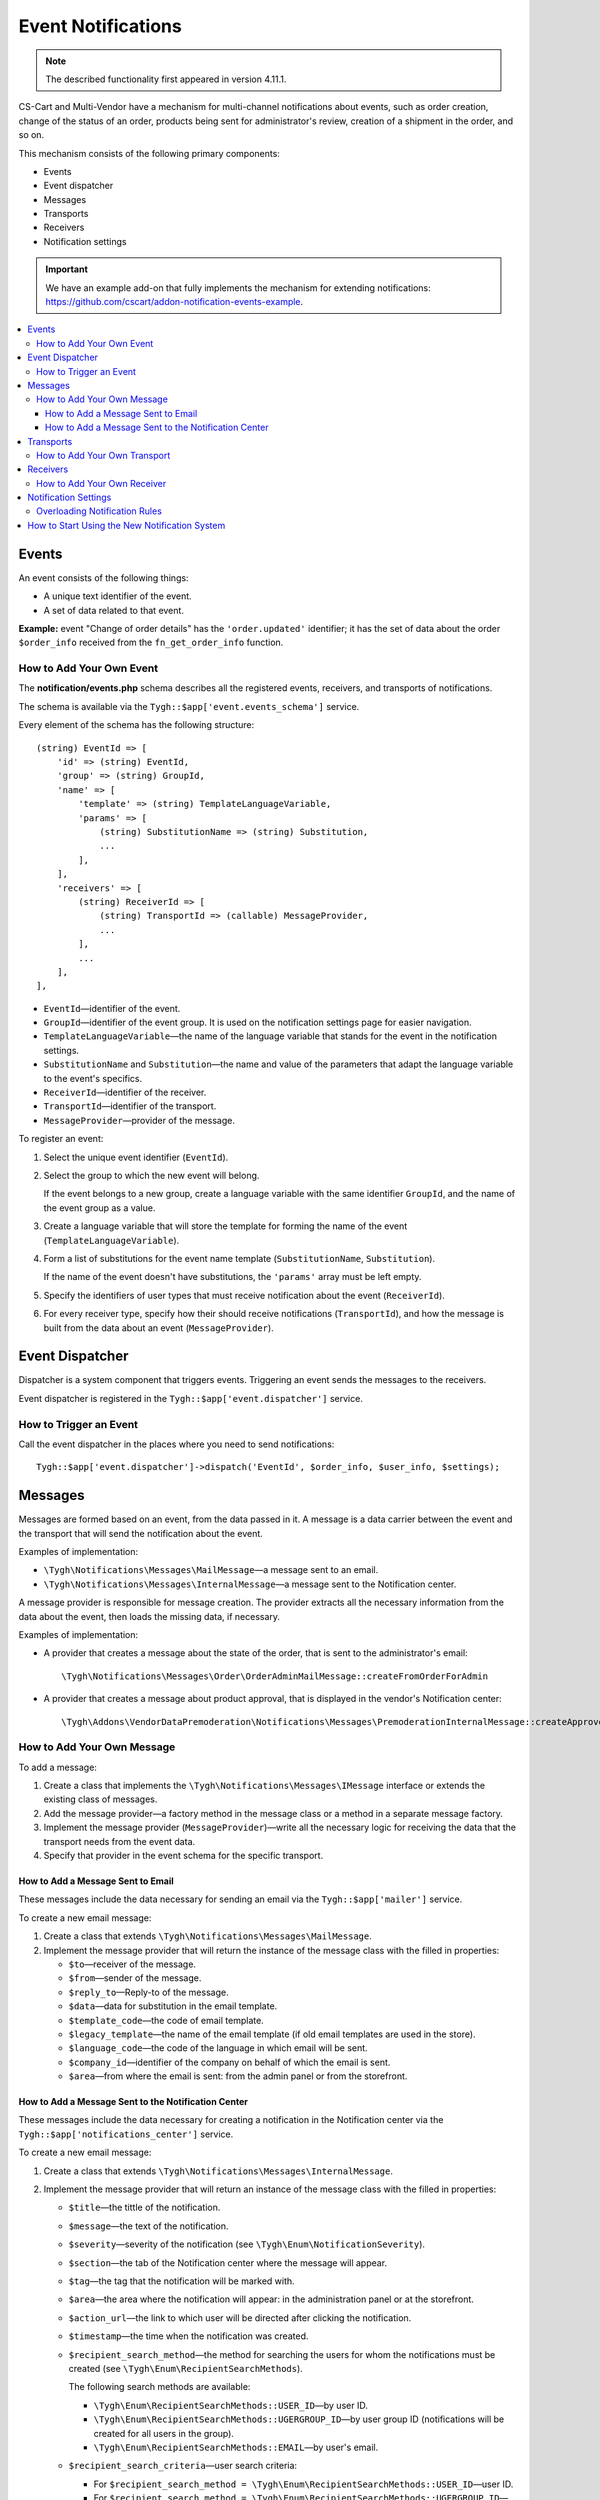 *******************
Event Notifications
*******************

.. note::

    The described functionality first appeared in version 4.11.1. 

CS-Cart and Multi-Vendor have a mechanism for multi-channel notifications about events, such as order creation, change of the status of an order, products being sent for administrator's review, creation of a shipment in the order, and so on.

This mechanism consists of the following primary components:

* Events

* Event dispatcher

* Messages

* Transports

* Receivers

* Notification settings

.. important::

    We have an example add-on that fully implements the mechanism for extending notifications: https://github.com/cscart/addon-notification-events-example.

.. contents::
   :backlinks: none
   :local:

======
Events
======

An event consists of the following things:

* A unique text identifier of the event.

* A set of data related to that event.

**Example:** event "Change of order details" has the ``'order.updated'`` identifier; it has the set of data about the order ``$order_info`` received from the ``fn_get_order_info`` function.

.. _add-event:

-------------------------
How to Add Your Own Event
-------------------------

The **notification/events.php** schema describes all the registered events, receivers, and transports of notifications.

The schema is available via the ``Tygh::$app['event.events_schema']`` service.

Every element of the schema has the following structure::

  (string) EventId => [
      'id' => (string) EventId,
      'group' => (string) GroupId,
      'name' => [
          'template' => (string) TemplateLanguageVariable,
          'params' => [
              (string) SubstitutionName => (string) Substitution,
              ...
          ],
      ],
      'receivers' => [
          (string) ReceiverId => [
              (string) TransportId => (callable) MessageProvider,
              ...
          ],
          ...
      ],
  ],


* ``EventId``—identifier of the event.
* ``GroupId``—identifier of the event group. It is used on the notification settings page for easier navigation.
* ``TemplateLanguageVariable``—the name of the language variable that stands for the event in the notification settings.
* ``SubstitutionName`` and ``Substitution``—the name and value of the parameters that adapt the language variable to the event's specifics.
* ``ReceiverId``—identifier of the receiver.
* ``TransportId``—identifier of the transport.
* ``MessageProvider``—provider of the message.

To register an event:

#. Select the unique event identifier (``EventId``).

#. Select the group to which the new event will belong.

   If the event belongs to a new group, create a language variable with the same identifier ``GroupId``, and the name of the event group as a value.

#. Create a language variable that will store the template for forming the name of the event (``TemplateLanguageVariable``).

#. Form a list of substitutions for the event name template (``SubstitutionName``, ``Substitution``).

   If the name of the event doesn't have substitutions, the ``'params'`` array must be left empty.

#. Specify the identifiers of user types that must receive notification about the event (``ReceiverId``).

#. For every receiver type, specify how their should receive notifications (``TransportId``), and how the message is built from the data about an event (``MessageProvider``).

================
Event Dispatcher
================

Dispatcher is a system component that triggers events. Triggering an event sends the messages to the receivers.

Event dispatcher is registered in the ``Tygh::$app['event.dispatcher']`` service.

-----------------------
How to Trigger an Event
-----------------------

Call the event dispatcher in the places where you need to send notifications::

  Tygh::$app['event.dispatcher']->dispatch('EventId', $order_info, $user_info, $settings);

========
Messages
========

Messages are formed based on an event, from the data passed in it. A message is a data carrier between the event and the transport that will send the notification about the event.

Examples of implementation:

* ``\Tygh\Notifications\Messages\MailMessage``—a message sent to an email.

* ``\Tygh\Notifications\Messages\InternalMessage``—a message sent to the Notification center.

A message provider is responsible for message creation. The provider extracts all the necessary information from the data about the event, then loads the missing data, if necessary.

Examples of implementation:

* A provider that creates a message about the state of the order, that is sent to the administrator's email::

    \Tygh\Notifications\Messages\Order\OrderAdminMailMessage::createFromOrderForAdmin

* A provider that creates a message about product approval, that is displayed in the vendor's Notification center::

    \Tygh\Addons\VendorDataPremoderation\Notifications\Messages\PremoderationInternalMessage::createApprovedFromProducts

---------------------------
How to Add Your Own Message
---------------------------

To add a message:

#. Create a class that implements the ``\Tygh\Notifications\Messages\IMessage`` interface or extends the existing class of messages.

#. Add the message provider—a factory method in the message class or a method in a separate message factory.

#. Implement the message provider (``MessageProvider``)—write all the necessary logic for receiving the data that the transport needs from the event data.

#. Specify that provider in the event schema for the specific transport.

++++++++++++++++++++++++++++++++++
How to Add a Message Sent to Email
++++++++++++++++++++++++++++++++++

These messages include the data necessary for sending an email via the ``Tygh::$app['mailer']`` service.

To create a new email message:

#. Create a class that extends ``\Tygh\Notifications\Messages\MailMessage``.

#. Implement the message provider that will return the instance of the message class with the filled in properties:

   * ``$to``—receiver of the message.

   * ``$from``—sender of the message.

   * ``$reply_to``—Reply-to of the message.

   * ``$data``—data for substitution in the email template.

   * ``$template_code``—the code of email template.

   * ``$legacy_template``—the name of the email template (if old email templates are used in the store).

   * ``$language_code``—the code of the language in which email will be sent.

   * ``$company_id``—identifier of the company on behalf of which the email is sent.

   * ``$area``—from where the email is sent: from the admin panel or from the storefront.

++++++++++++++++++++++++++++++++++++++++++++++++++++
How to Add a Message Sent to the Notification Center
++++++++++++++++++++++++++++++++++++++++++++++++++++

These messages include the data necessary for creating a notification in the Notification center via the ``Tygh::$app['notifications_center']`` service.

To create a new email message:

#. Create a class that extends ``\Tygh\Notifications\Messages\InternalMessage``.

#. Implement the message provider that will return an instance of the message class with the filled in properties:

   * ``$title``—the tittle of the notification.

   * ``$message``—the text of the notification.

   * ``$severity``—severity of the notification (see ``\Tygh\Enum\NotificationSeverity``).

   * ``$section``—the tab of the Notification center where the message will appear.

   * ``$tag``—the tag that the notification will be marked with.

   * ``$area``—the area where the notification will appear: in the administration panel or at the storefront.

   * ``$action_url``—the link to which user will be directed after clicking the notification.

   * ``$timestamp``—the time when the notification was created.

   * ``$recipient_search_method``—the method for searching the users for whom the notifications must be created (see ``\Tygh\Enum\RecipientSearchMethods``).

     The following search methods are available:

     * ``\Tygh\Enum\RecipientSearchMethods::USER_ID``—by user ID.

     * ``\Tygh\Enum\RecipientSearchMethods::UGERGROUP_ID``—by user group ID (notifications will be created for all users in the group).

     * ``\Tygh\Enum\RecipientSearchMethods::EMAIL``—by user's email.

   * ``$recipient_search_criteria``—user search criteria:

     * For ``$recipient_search_method = \Tygh\Enum\RecipientSearchMethods::USER_ID``—user ID.

     * For ``$recipient_search_method = \Tygh\Enum\RecipientSearchMethods::UGERGROUP_ID``—user group ID.

     * For ``$recipient_search_method = \Tygh\Enum\RecipientSearchMethods::EMAIL``—user e-mail.

==========
Transports
==========

Transports handle the actual sending of messages of specific types.

Example of implementation:

* ``\Tygh\Notifications\Transports\MailTransport``—sends messages to email, works with ``\Tygh\Notifications\Messages\MailMessage`` messages.

* ``\Tygh\Notifications\Transports\InternalTransport``—sends messages to the Notification center, works with ``\Tygh\Notifications\Messages\InternalMessage`` messages.

-----------------------------
How to Add Your Own Transport
-----------------------------

The list of identifiers of transports used in the system is available via the ``Tygh::$app['event.transports_schema']`` service.

To add an own transport:

#. Select an identifier with which the transport will be registered in the system (``TransportId``).

#. Create a class that implements the ``\Tygh\Notifications\Transports\ITransport`` interface.

#. Specify the selected identifier in the ``getId()`` method of that class.

#. Register a new provider of that transport in ``Tygh::$app['event.transports.{TransportId}']``.

#. Create a language variable with  ``event.transport.TransportId`` as the identifier, and the name of the transport as a value.

=========
Receivers
=========

Every event has a group of receivers who may be notified about the event. For example, order status change can send notifications to the customer, store administrator, and the vendor from whom the product was bought.

----------------------------
How to Add Your Own Receiver
----------------------------

The list of identifiers of the receivers is available via the ``Tygh::$app['event.receivers_schema']`` service.

To add a new type of receivers:

#. Write a processor of the ``get_notification_rules`` hook and add the receiver's identifier into the ``$force_notification`` array.

#. Create a language variable with ``event.receiver.ReceiverId`` as the identifier, and the name of the receiver type as a value.

#. Add the receivers to the event schema and specify the transports that deliver notifications to these receivers.

=====================
Notification Settings
=====================

By default, it is assumed that if an event is present in ``Tygh::$app['event.events_schema']``, then the event requires notifying all receivers via all transports. This behavior is altered via the notification settings. They describe which receiver must get notifications about events, and via what transport.

.. important::

    Notification settings are specified under **Settings → Notifications** *for the entire system*. Notifications can be configured for every type of receivers, for each event and each transport.

The page for configuring notifications shows only the relevant data. It doesn't show:

* events without receivers;

* receivers not attached to any event;

* transports that don't send events to any receivers.

The changes to the rules are saved in the database in the ``notification_settings`` table; they are available via the ``Tygh::$app['event.notification_settings']`` service.

------------------------------
Overloading Notification Rules
------------------------------

Overloads allow you to prevent sending event notifications to specific receivers, even if notification settings require it.

A set of overloads is an object of the ``\Tygh\Notifications\Settings\Ruleset`` class, and is created by the ``Tygh::$app['event.notification_settings.factory']`` rule factory. A set of overloads is passed as one of the parameters when an event is triggered.

Example: the order editing page has checkboxes "Notify customer", "Notify orders department", and "Notify vendor". They can prevent sending a notification about order status change, even if the notification settings require it.

::

  $notification_rules = Tygh::$app['event.notification_settings.factory']->create([
      UserTypes::CUSTOMER => false,
      UserTypes::ADMIN    => true,
      UserTypes::VENDOR   => true,
  ]);

  Tygh::$app['event.dispatcher']->dispatch(
      'order.updated',
      $order_info,
      $notification_rules
  );

==============================================
How to Start Using the New Notification System
==============================================

#. Find all the places in your add-ons, where emails are sent via the **mailer** service (``Tygh::$app['mailer']->send()``) or the deprecated **\Tygh\Mailer** class (``\Tygh\Mailer::sendMail()``).

#. Create events for these situations; see :ref:`"How to Add Your Own Event" <add-event>`.

#. (optional) Implement an alternative mechanism for informing users via notifications in the Notification center.

#. Replace sending emails with triggering an event via the **event.dispatcher** service: ``Tygh::$app['event.dispatcher']->dispatch()``.
